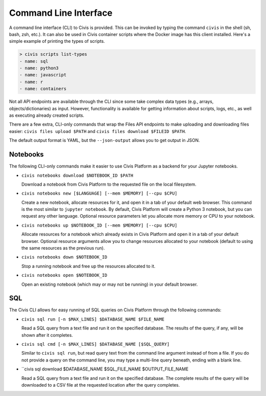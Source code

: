 Command Line Interface
======================

A command line interface (CLI) to Civis is provided. This can be invoked by
typing the command ``civis`` in the shell (sh, bash, zsh, etc.). It can also
be used in Civis container scripts where the Docker image has this client
installed.  Here's a simple example of printing the types of scripts.

.. code-block:: bash

   > civis scripts list-types
   - name: sql
   - name: python3
   - name: javascript
   - name: r
   - name: containers

Not all API endpoints are available through the CLI since some take complex
data types (e.g., arrays, objects/dictionaries) as input. However,
functionality is available for getting information about scripts, logs, etc.,
as well as executing already created scripts.

There are a few extra, CLI-only commands that wrap the Files API
endpoints to make uploading and downloading files easier:
``civis files upload $PATH`` and ``civis files download $FILEID $PATH``.

The default output format is YAML, but the ``--json-output`` allows you to
get output in JSON.

Notebooks
---------

The following CLI-only commands make it easier to use Civis Platform as a
backend for your Jupyter notebooks.

- ``civis notebooks download $NOTEBOOK_ID $PATH``

  Download a notebook from Civis Platform to the requested file on the local filesystem.

- ``civis notebooks new [$LANGUAGE] [--mem $MEMORY] [--cpu $CPU]``

  Create a new notebook, allocate resources for it, and open it in a tab
  of your default web browser. This command is the most similar to ``jupyter notebook``.
  By default, Civis Platform will create a Python 3 notebook, but you can
  request any other language. Optional resource parameters let you allocate
  more memory or CPU to your notebook.

- ``civis notebooks up $NOTEBOOK_ID [--mem $MEMORY] [--cpu $CPU]``

  Allocate resources for a notebook which already exists in Civis Platform
  and open it in a tab of your default browser. Optional resource
  arguments allow you to change resources allocated to your notebook
  (default to using the same resources as the previous run).

- ``civis notebooks down $NOTEBOOK_ID``

  Stop a running notebook and free up the resources allocated to it.

- ``civis notebooks open $NOTEBOOK_ID``

  Open an existing notebook (which may or may not be running) in your default browser.

SQL
---

The Civis CLI allows for easy running of SQL queries on Civis Platform
through the following commands:

- ``civis sql run [-n $MAX_LINES] $DATABASE_NAME $FILE_NAME``

  Read a SQL query from a text file and run it on the specified database.
  The results of the query, if any, will be shown after it completes.

- ``civis sql cmd [-n $MAX_LINES] $DATABASE_NAME [$SQL_QUERY]``

  Similar to ``civis sql run``, but read query text from the command line
  argument instead of from a file. If you do not provide a query on the
  command line, you may type a multi-line query beneath, ending with a
  blank line.

- ``civis sql download $DATABASE_NAME $SQL_FILE_NAME $OUTPUT_FILE_NAME

  Read a SQL query from a text file and run it on the specified database.
  The complete results of the query will be downloaded to a CSV file
  at the requested location after the query completes.
